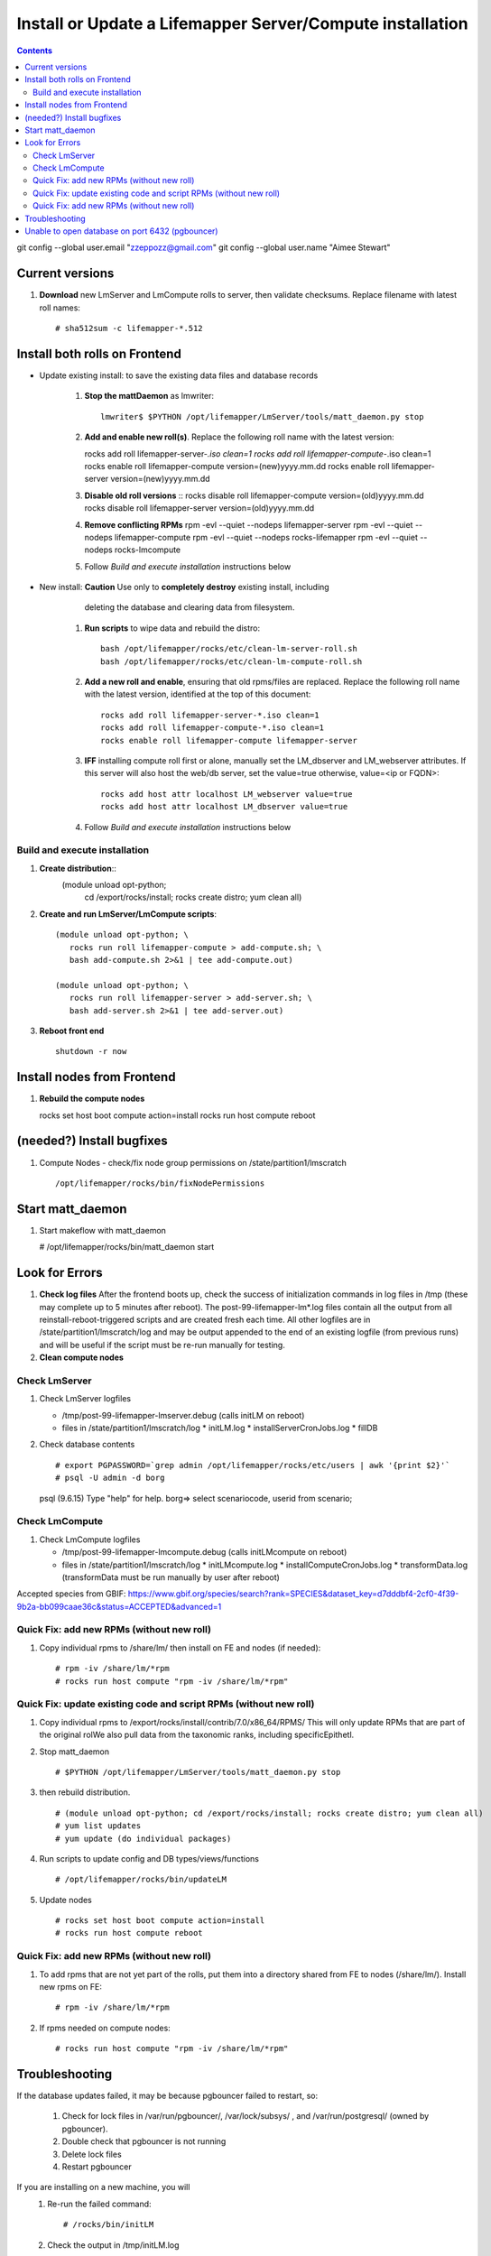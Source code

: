 
.. highlight:: rest

Install or Update a Lifemapper Server/Compute installation
==========================================================
.. contents::  

git config --global user.email "zzeppozz@gmail.com"
git config --global user.name "Aimee Stewart"

Current versions
----------------
#. **Download** new LmServer and LmCompute rolls to server, then validate 
   checksums.  Replace filename with latest roll names::

   # sha512sum -c lifemapper-*.512


Install both rolls on Frontend
------------------------------

* Update existing install: to save the existing data files and database records

	#. **Stop the mattDaemon** as lmwriter::
	
	     lmwriter$ $PYTHON /opt/lifemapper/LmServer/tools/matt_daemon.py stop
   
	#. **Add and enable new roll(s)**.
	   Replace the following roll name with the latest version::
	
	   rocks add roll lifemapper-server-*.iso clean=1
	   rocks add roll lifemapper-compute-*.iso clean=1
	   rocks enable roll lifemapper-compute version=(new)yyyy.mm.dd
	   rocks enable roll lifemapper-server version=(new)yyyy.mm.dd
	
	#. **Disable old roll versions**
	   ::
	   rocks disable roll lifemapper-compute version=(old)yyyy.mm.dd
	   rocks disable roll lifemapper-server version=(old)yyyy.mm.dd
	   
	#. **Remove conflicting RPMs**
	   rpm -evl --quiet --nodeps lifemapper-server
	   rpm -evl --quiet --nodeps lifemapper-compute
	   rpm -evl --quiet --nodeps rocks-lifemapper
	   rpm -evl --quiet --nodeps rocks-lmcompute
	   
	#. Follow `Build and execute installation` instructions below

* New install: **Caution** Use only to **completely destroy** existing install, including
	   deleting the database and clearing data from filesystem.
	   
	#. **Run scripts** to wipe data and rebuild the distro:: 
	
		   bash /opt/lifemapper/rocks/etc/clean-lm-server-roll.sh
		   bash /opt/lifemapper/rocks/etc/clean-lm-compute-roll.sh
	   
	#. **Add a new roll and enable**, ensuring that old rpms/files are replaced.  
	   Replace the following roll name with the latest version, identified
	   at the top of this document::
	
		   rocks add roll lifemapper-server-*.iso clean=1
		   rocks add roll lifemapper-compute-*.iso clean=1
		   rocks enable roll lifemapper-compute lifemapper-server
	
	#. **IFF** installing compute roll first or alone, manually set the 
	   LM_dbserver and LM_webserver attributes.  If this server will also
	   host the web/db server, set the value=true otherwise, value=<ip or FQDN>::
	   
			rocks add host attr localhost LM_webserver value=true
			rocks add host attr localhost LM_dbserver value=true
   
	#. Follow `Build and execute installation` instructions below
   
Build and execute installation
~~~~~~~~~~~~~~~~~~~~~~~~~~~~~~

#. **Create distribution**::
     (module unload opt-python; \
      cd /export/rocks/install; \
      rocks create distro; \
      yum clean all)

#. **Create and run LmServer/LmCompute scripts**::

    (module unload opt-python; \
       rocks run roll lifemapper-compute > add-compute.sh; \
       bash add-compute.sh 2>&1 | tee add-compute.out)

    (module unload opt-python; \
       rocks run roll lifemapper-server > add-server.sh; \
       bash add-server.sh 2>&1 | tee add-server.out)

#. **Reboot front end** ::  

     shutdown -r now
   
Install nodes from Frontend
---------------------------

#. **Rebuild the compute nodes** ::  

   rocks set host boot compute action=install
   rocks run host compute reboot     

(needed?) Install bugfixes
--------------------------

#. Compute Nodes - check/fix node group permissions on /state/partition1/lmscratch ::

   /opt/lifemapper/rocks/bin/fixNodePermissions
      
Start matt_daemon
-----------------------

#. Start makeflow with matt_daemon

   # /opt/lifemapper/rocks/bin/matt_daemon start
      
Look for Errors
---------------
   
#. **Check log files** After the frontend boots up, check the success of 
   initialization commands in log files in /tmp (these may complete up to 5
   minutes after reboot).  The post-99-lifemapper-lm*.log files contain all
   the output from all reinstall-reboot-triggered scripts and are created fresh 
   each time.  All other logfiles are in /state/partition1/lmscratch/log 
   and may be output appended to the end of an existing logfile (from previous 
   runs) and will be useful if the script must be re-run manually for testing.
#. **Clean compute nodes**  
   
Check LmServer
~~~~~~~~~~~~~~
#. Check LmServer logfiles

   * /tmp/post-99-lifemapper-lmserver.debug (calls initLM on reboot) 
   * files in /state/partition1/lmscratch/log
     * initLM.log
     * installServerCronJobs.log
     * fillDB
     
#. Check database contents ::  

   # export PGPASSWORD=`grep admin /opt/lifemapper/rocks/etc/users | awk '{print $2}'`
   # psql -U admin -d borg
   psql (9.6.15)
   Type "help" for help.
   borg=> select scenariocode, userid from scenario;

Check LmCompute
~~~~~~~~~~~~~~~
#. Check LmCompute logfiles

   * /tmp/post-99-lifemapper-lmcompute.debug  (calls initLMcompute on reboot) 
   * files in /state/partition1/lmscratch/log
     * initLMcompute.log 
     * installComputeCronJobs.log
     * transformData.log (transformData must be run manually by user after reboot)

Accepted species from GBIF:
https://www.gbif.org/species/search?rank=SPECIES&dataset_key=d7dddbf4-2cf0-4f39-9b2a-bb099caae36c&status=ACCEPTED&advanced=1

Quick Fix: add new RPMs (without new roll)
~~~~~~~~~~~~~~~~~~~~~~~~~~~~~~~~~~~~~~~~~~~~~~~~~~~~~~~~~~~~~~~~~~~
#. Copy individual rpms to /share/lm/ then install on FE and nodes (if needed)::
   
   # rpm -iv /share/lm/*rpm
   # rocks run host compute "rpm -iv /share/lm/*rpm"

Quick Fix: update existing code and script RPMs (without new roll)
~~~~~~~~~~~~~~~~~~~~~~~~~~~~~~~~~~~~~~~~~~~~~~~~~~~~~~~~~~~~~~~~~~~
#. Copy individual rpms to /export/rocks/install/contrib/7.0/x86_64/RPMS/ 
   This will only update RPMs that are part of the original rolWe also pull data from the taxonomic ranks, including specificEpithetl.
   
#. Stop matt_daemon  ::
   
   # $PYTHON /opt/lifemapper/LmServer/tools/matt_daemon.py stop

#. then rebuild distribution.  ::
   
   # (module unload opt-python; cd /export/rocks/install; rocks create distro; yum clean all)
   # yum list updates
   # yum update (do individual packages)
   
#. Run scripts to update config and DB types/views/functions ::
   
   # /opt/lifemapper/rocks/bin/updateLM
   
#. Update nodes ::
   
   # rocks set host boot compute action=install
   # rocks run host compute reboot

Quick Fix: add new RPMs (without new roll)
~~~~~~~~~~~~~~~~~~~~~~~~~~~~~~~~~~~~~~~~~~~~

#. To add rpms that are not yet part of the rolls, put them into a directory 
   shared from FE to nodes (/share/lm/). Install new rpms on FE::
   
   # rpm -iv /share/lm/*rpm

#. If rpms needed on compute nodes::
   
   # rocks run host compute "rpm -iv /share/lm/*rpm"

Troubleshooting
----------------
   
If the database updates failed, it may be because pgbouncer failed to 
restart, so:
   
   #. Check for lock files in /var/run/pgbouncer/, /var/lock/subsys/ , and
      /var/run/postgresql/ (owned by pgbouncer).
   #. Double check that pgbouncer is not running
   #. Delete lock files
   #. Restart pgbouncer
   
If you are installing on a new machine, you will    
   #. Re-run the failed command::  
           
      # /rocks/bin/initLM
         
   #. Check the output in /tmp/initLM.log
   
Unable to open database on port 6432 (pgbouncer)
-------------------------------------------------
Fail message:: 
Failed to open Borg (user=sdlapp dbname=borg host=notyeti-191 port=6432): 
('could not connect to server: Connection refused\n\tIs the server running on 
host "notyeti-191" (192.168.191.1) and accepting\n\tTCP/IP connections on port 6432?\n',)

Clue:: Server is running on public IP, not private

Solution:: config.lmserver.ini should have FQDN in DB_HOSTNAME 
           (i.e. notyeti-191.lifemapper.org)

Fix::  When running initLM (on reboot, after install), subcommand
       rocks/bin/updateCfg should fill in FQDN 
       
Fail message:: 
>>> scribe.open_connections()
30 Mar 2021 12:14 MainThread.borg_scribe.open_connections 
line 61 ERROR    Failed to open Borg (user=sdlapp dbname=borg host=notyeti-194.lifemapper.org port=6432): 
('ERROR:  no more connections allowed (max_client_conn)\n',)
False

and

[root@notyeti-194 ~]# psql -U admin -d borg -p 6432
psql: could not connect to server: No such file or directory
        Is the server running locally and accepting
        connections on Unix domain socket "/var/run/postgresql/.s.PGSQL.6432"?


Clue:: No more connections allowed (max_client_conn), 
       look at value in /etc/pgbouncer/pgbouncer.ini, max_client_conn = 0, 

Solution::  change max_client_conn = (500 * feCPUCount), also fix 
            default_pool_size = (200 * feCPUCount) and 
            reserve_pool_size = (20 * feCPUCount) 

Reason:: updateCfg failed the first time through because compute nodes had not
         been added to cluster, so value was computed incorrectly 
